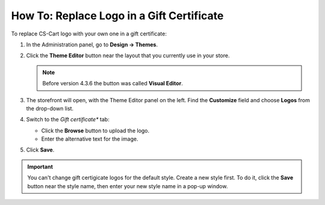 ******************************************
How To: Replace Logo in a Gift Certificate
******************************************

To replace CS-Cart logo with your own one in a gift certificate:

#. In the Administration panel, go to **Design → Themes**.

#. Click the **Theme Editor** button near the layout that you currently use in your store.

   .. note::

       Before version 4.3.6 the button was called **Visual Editor**.

   .. image:: img/gift_logo_01.png
       :align: center
       :alt: The Themes section

#. The storefront will open, with the Theme Editor panel on the left. Find the **Customize** field and choose **Logos** from the drop-down list.

   .. image:: img/gift_logo_02.png
       :align: center
       :alt: Logos

#. Switch to the *Gift certificate** tab:

   * Click the **Browse** button to upload the logo.

   * Enter the alternative text for the image.

   .. image:: img/gift_logo_03.png
       :align: center
       :alt: Gift certificate

#. Click **Save**.

.. important::

    You can't change gift certigicate logos for the default style. Create a new style first. To do it, click the **Save** button near the style name, then enter your new style name in a pop-up window.
